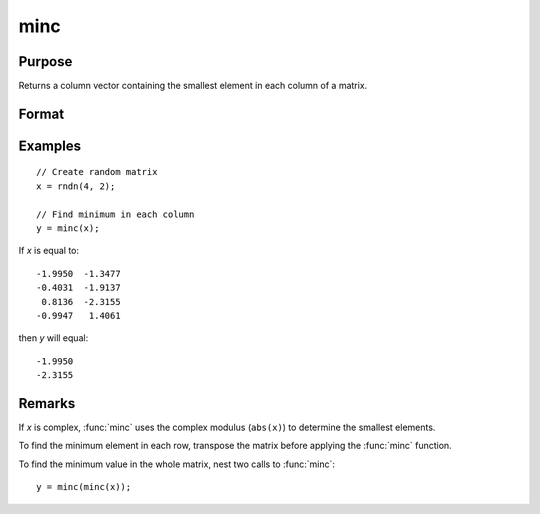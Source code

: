 
minc
==============================================

Purpose
----------------

Returns a column vector containing the smallest element in each column of a matrix.

Format
----------------
.. function:: y = minc(x)

    :param x: data
    :type x: NxK matrix or sparse matrix

    :return y: contains the smallest element in each column of *x*.

    :rtype y: Kx1 matrix

Examples
----------------

::

    // Create random matrix
    x = rndn(4, 2);

    // Find minimum in each column 
    y = minc(x);

If *x* is equal to:

::

    -1.9950  -1.3477
    -0.4031  -1.9137
     0.8136  -2.3155
    -0.9947   1.4061

then *y* will equal:

::

    -1.9950
    -2.3155

Remarks
-------

If *x* is complex, :func:`minc` uses the complex modulus (``abs(x)``) to determine the
smallest elements.

To find the minimum element in each row, transpose the matrix before
applying the :func:`minc` function.

To find the minimum value in the whole matrix, nest two calls to :func:`minc`:

::

   y = minc(minc(x));


.. seealso:: Functions :func:`maxc`, :func:`minindc`, :func:`maxindc`
